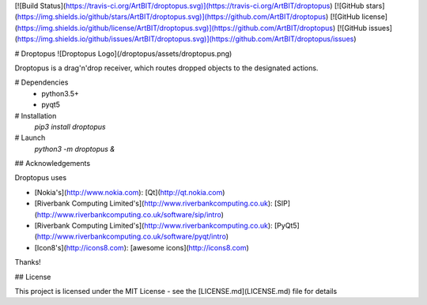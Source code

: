 [![Build Status](https://travis-ci.org/ArtBIT/droptopus.svg)](https://travis-ci.org/ArtBIT/droptopus) [![GitHub stars](https://img.shields.io/github/stars/ArtBIT/droptopus.svg)](https://github.com/ArtBIT/droptopus) [![GitHub license](https://img.shields.io/github/license/ArtBIT/droptopus.svg)](https://github.com/ArtBIT/droptopus) [![GitHub issues](https://img.shields.io/github/issues/ArtBIT/droptopus.svg)](https://github.com/ArtBIT/droptopus/issues)

# Droptopus
![Droptopus Logo](/droptopus/assets/droptopus.png)

Droptopus is a drag'n'drop receiver, which routes dropped objects to the designated actions.

# Dependencies 
 - python3.5+
 - pyqt5

# Installation
 `pip3 install droptopus`

# Launch
 `python3 -m droptopus &`

## Acknowledgements

Droptopus uses

- [Nokia's](http://www.nokia.com): [Qt](http://qt.nokia.com)

- [Riverbank Computing Limited's](http://www.riverbankcomputing.co.uk): [SIP](http://www.riverbankcomputing.co.uk/software/sip/intro)

- [Riverbank Computing Limited's](http://www.riverbankcomputing.co.uk): [PyQt5](http://www.riverbankcomputing.co.uk/software/pyqt/intro)

- [Icon8's](http://icons8.com): [awesome icons](http://icons8.com)

Thanks!


## License

This project is licensed under the MIT License - see the [LICENSE.md](LICENSE.md) file for details



